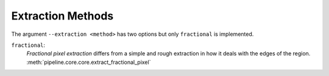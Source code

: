 .. _extraction-methods:

Extraction Methods
******************

The argument ``--extraction <method>`` has two options but only ``fractional``
is implemented.

``fractional``:
  *Fractional pixel extraction* differs from a simple and rough extraction
  in how it deals with the edges of the region.
  :meth:`pipeline.core.core.extract_fractional_pixel`